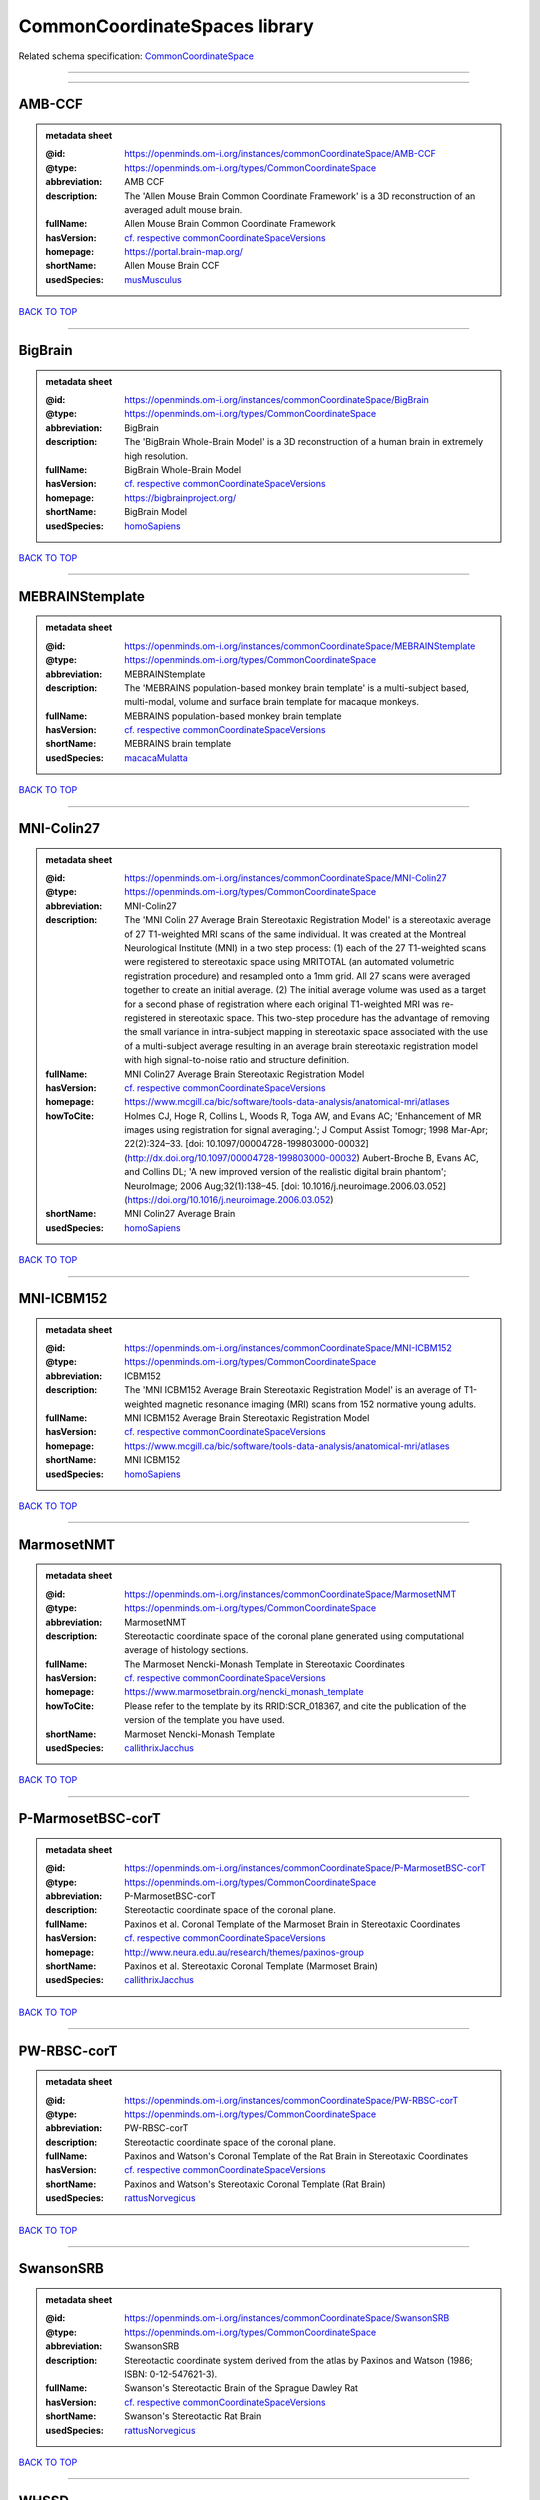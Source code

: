 ##############################
CommonCoordinateSpaces library
##############################

Related schema specification: `CommonCoordinateSpace <https://openminds-documentation.readthedocs.io/en/v4.0/schema_specifications/SANDS/atlas/commonCoordinateSpace.html>`_

------------

------------

AMB-CCF
-------

.. admonition:: metadata sheet

   :@id: https://openminds.om-i.org/instances/commonCoordinateSpace/AMB-CCF
   :@type: https://openminds.om-i.org/types/CommonCoordinateSpace
   :abbreviation: AMB CCF
   :description: The 'Allen Mouse Brain Common Coordinate Framework' is a 3D reconstruction of an averaged adult mouse brain.
   :fullName: Allen Mouse Brain Common Coordinate Framework
   :hasVersion: `cf. respective commonCoordinateSpaceVersions <https://openminds-documentation.readthedocs.io/en/v4.0/instance_libraries/commonCoordinateSpaceVersions/AMB-CCF.html>`_
   :homepage: https://portal.brain-map.org/
   :shortName: Allen Mouse Brain CCF
   :usedSpecies: `musMusculus <https://openminds-documentation.readthedocs.io/en/v4.0/instance_libraries/terminologies/species.html#musmusculus>`_

`BACK TO TOP <CommonCoordinateSpaces library_>`_

------------

BigBrain
--------

.. admonition:: metadata sheet

   :@id: https://openminds.om-i.org/instances/commonCoordinateSpace/BigBrain
   :@type: https://openminds.om-i.org/types/CommonCoordinateSpace
   :abbreviation: BigBrain
   :description: The 'BigBrain Whole-Brain Model' is a 3D reconstruction of a human brain in extremely high resolution.
   :fullName: BigBrain Whole-Brain Model
   :hasVersion: `cf. respective commonCoordinateSpaceVersions <https://openminds-documentation.readthedocs.io/en/v4.0/instance_libraries/commonCoordinateSpaceVersions/BigBrain.html>`_
   :homepage: https://bigbrainproject.org/
   :shortName: BigBrain Model
   :usedSpecies: `homoSapiens <https://openminds-documentation.readthedocs.io/en/v4.0/instance_libraries/terminologies/species.html#homosapiens>`_

`BACK TO TOP <CommonCoordinateSpaces library_>`_

------------

MEBRAINStemplate
----------------

.. admonition:: metadata sheet

   :@id: https://openminds.om-i.org/instances/commonCoordinateSpace/MEBRAINStemplate
   :@type: https://openminds.om-i.org/types/CommonCoordinateSpace
   :abbreviation: MEBRAINStemplate
   :description: The 'MEBRAINS population-based monkey brain template' is a multi-subject based, multi-modal, volume and surface brain template for macaque monkeys.
   :fullName: MEBRAINS population-based monkey brain template
   :hasVersion: `cf. respective commonCoordinateSpaceVersions <https://openminds-documentation.readthedocs.io/en/v4.0/instance_libraries/commonCoordinateSpaceVersions/MEBRAINStemplate.html>`_
   :shortName: MEBRAINS brain template
   :usedSpecies: `macacaMulatta <https://openminds-documentation.readthedocs.io/en/v4.0/instance_libraries/terminologies/species.html#macacamulatta>`_

`BACK TO TOP <CommonCoordinateSpaces library_>`_

------------

MNI-Colin27
-----------

.. admonition:: metadata sheet

   :@id: https://openminds.om-i.org/instances/commonCoordinateSpace/MNI-Colin27
   :@type: https://openminds.om-i.org/types/CommonCoordinateSpace
   :abbreviation: MNI-Colin27
   :description: The 'MNI Colin 27 Average Brain Stereotaxic Registration Model' is a stereotaxic average of 27 T1-weighted MRI scans of the same individual. It was created at the Montreal Neurological Institute (MNI) in a two step process: (1) each of the 27 T1-weighted scans were registered to stereotaxic space using MRITOTAL (an automated volumetric registration procedure) and resampled onto a 1mm grid. All 27 scans were averaged together to create an initial average. (2) The initial average volume was used as a target for a second phase of registration where each original T1-weighted MRI was re-registered in stereotaxic space. This two-step procedure has the advantage of removing the small variance in intra-subject mapping in stereotaxic space associated with the use of a multi-subject average resulting in an average brain stereotaxic registration model with high signal-to-noise ratio and structure definition.
   :fullName: MNI Colin27 Average Brain Stereotaxic Registration Model
   :hasVersion: `cf. respective commonCoordinateSpaceVersions <https://openminds-documentation.readthedocs.io/en/v4.0/instance_libraries/commonCoordinateSpaceVersions/MNI-Colin27.html>`_
   :homepage: https://www.mcgill.ca/bic/software/tools-data-analysis/anatomical-mri/atlases
   :howToCite: Holmes CJ, Hoge R, Collins L, Woods R, Toga AW, and Evans AC; 'Enhancement of MR images using registration for signal averaging.'; J Comput Assist Tomogr; 1998 Mar-Apr; 22(2):324–33. [doi: 10.1097/00004728-199803000-00032](http://dx.doi.org/10.1097/00004728-199803000-00032) Aubert-Broche B, Evans AC, and Collins DL; 'A new improved version of the realistic digital brain phantom'; NeuroImage; 2006 Aug;32(1):138–45. [doi: 10.1016/j.neuroimage.2006.03.052](https://doi.org/10.1016/j.neuroimage.2006.03.052)
   :shortName: MNI Colin27 Average Brain
   :usedSpecies: `homoSapiens <https://openminds-documentation.readthedocs.io/en/v4.0/instance_libraries/terminologies/species.html#homosapiens>`_

`BACK TO TOP <CommonCoordinateSpaces library_>`_

------------

MNI-ICBM152
-----------

.. admonition:: metadata sheet

   :@id: https://openminds.om-i.org/instances/commonCoordinateSpace/MNI-ICBM152
   :@type: https://openminds.om-i.org/types/CommonCoordinateSpace
   :abbreviation: ICBM152
   :description: The 'MNI ICBM152 Average Brain Stereotaxic Registration Model' is an average of T1-weighted magnetic resonance imaging (MRI) scans from 152 normative young adults.
   :fullName: MNI ICBM152 Average Brain Stereotaxic Registration Model
   :hasVersion: `cf. respective commonCoordinateSpaceVersions <https://openminds-documentation.readthedocs.io/en/v4.0/instance_libraries/commonCoordinateSpaceVersions/MNI-ICBM152.html>`_
   :homepage: https://www.mcgill.ca/bic/software/tools-data-analysis/anatomical-mri/atlases
   :shortName: MNI ICBM152
   :usedSpecies: `homoSapiens <https://openminds-documentation.readthedocs.io/en/v4.0/instance_libraries/terminologies/species.html#homosapiens>`_

`BACK TO TOP <CommonCoordinateSpaces library_>`_

------------

MarmosetNMT
-----------

.. admonition:: metadata sheet

   :@id: https://openminds.om-i.org/instances/commonCoordinateSpace/MarmosetNMT
   :@type: https://openminds.om-i.org/types/CommonCoordinateSpace
   :abbreviation: MarmosetNMT
   :description: Stereotactic coordinate space of the coronal plane generated using computational average of histology sections.
   :fullName: The Marmoset Nencki-Monash Template in Stereotaxic Coordinates
   :hasVersion: `cf. respective commonCoordinateSpaceVersions <https://openminds-documentation.readthedocs.io/en/v4.0/instance_libraries/commonCoordinateSpaceVersions/MarmosetNMT.html>`_
   :homepage: https://www.marmosetbrain.org/nencki_monash_template
   :howToCite: Please refer to the template by its RRID:SCR_018367, and cite the publication of the version of the template you have used.
   :shortName: Marmoset Nencki-Monash Template
   :usedSpecies: `callithrixJacchus <https://openminds-documentation.readthedocs.io/en/v4.0/instance_libraries/terminologies/species.html#callithrixjacchus>`_

`BACK TO TOP <CommonCoordinateSpaces library_>`_

------------

P-MarmosetBSC-corT
------------------

.. admonition:: metadata sheet

   :@id: https://openminds.om-i.org/instances/commonCoordinateSpace/P-MarmosetBSC-corT
   :@type: https://openminds.om-i.org/types/CommonCoordinateSpace
   :abbreviation: P-MarmosetBSC-corT
   :description: Stereotactic coordinate space of the coronal plane.
   :fullName: Paxinos et al. Coronal Template of the Marmoset Brain in Stereotaxic Coordinates
   :hasVersion: `cf. respective commonCoordinateSpaceVersions <https://openminds-documentation.readthedocs.io/en/v4.0/instance_libraries/commonCoordinateSpaceVersions/P-MarmosetBSC-corT.html>`_
   :homepage: http://www.neura.edu.au/research/themes/paxinos-group
   :shortName: Paxinos et al. Stereotaxic Coronal Template (Marmoset Brain)
   :usedSpecies: `callithrixJacchus <https://openminds-documentation.readthedocs.io/en/v4.0/instance_libraries/terminologies/species.html#callithrixjacchus>`_

`BACK TO TOP <CommonCoordinateSpaces library_>`_

------------

PW-RBSC-corT
------------

.. admonition:: metadata sheet

   :@id: https://openminds.om-i.org/instances/commonCoordinateSpace/PW-RBSC-corT
   :@type: https://openminds.om-i.org/types/CommonCoordinateSpace
   :abbreviation: PW-RBSC-corT
   :description: Stereotactic coordinate space of the coronal plane.
   :fullName: Paxinos and Watson's Coronal Template of the Rat Brain in Stereotaxic Coordinates
   :hasVersion: `cf. respective commonCoordinateSpaceVersions <https://openminds-documentation.readthedocs.io/en/v4.0/instance_libraries/commonCoordinateSpaceVersions/PW-RBSC-corT.html>`_
   :shortName: Paxinos and Watson's Stereotaxic Coronal Template (Rat Brain)
   :usedSpecies: `rattusNorvegicus <https://openminds-documentation.readthedocs.io/en/v4.0/instance_libraries/terminologies/species.html#rattusnorvegicus>`_

`BACK TO TOP <CommonCoordinateSpaces library_>`_

------------

SwansonSRB
----------

.. admonition:: metadata sheet

   :@id: https://openminds.om-i.org/instances/commonCoordinateSpace/SwansonSRB
   :@type: https://openminds.om-i.org/types/CommonCoordinateSpace
   :abbreviation: SwansonSRB
   :description: Stereotactic coordinate system derived from the atlas by Paxinos and Watson (1986; ISBN: 0-12-547621-3).
   :fullName: Swanson's Stereotactic Brain of the Sprague Dawley Rat
   :hasVersion: `cf. respective commonCoordinateSpaceVersions <https://openminds-documentation.readthedocs.io/en/v4.0/instance_libraries/commonCoordinateSpaceVersions/SwansonSRB.html>`_
   :shortName: Swanson's Stereotactic Rat Brain
   :usedSpecies: `rattusNorvegicus <https://openminds-documentation.readthedocs.io/en/v4.0/instance_libraries/terminologies/species.html#rattusnorvegicus>`_

`BACK TO TOP <CommonCoordinateSpaces library_>`_

------------

WHSSD
-----

.. admonition:: metadata sheet

   :@id: https://openminds.om-i.org/instances/commonCoordinateSpace/WHSSD
   :@type: https://openminds.om-i.org/types/CommonCoordinateSpace
   :abbreviation: WHSSD
   :description: The 'Waxholm Space of the Sprague Dawley Rat Brain (coordinate space)' employs a continuous three- dimensional Cartesian coordinate system, with its origin set at the decussation of the anterior commissure.
   :fullName: Waxholm Space of the Sprague Dawley Rat Brain (coordinate space)
   :hasVersion: `cf. respective commonCoordinateSpaceVersions <https://openminds-documentation.readthedocs.io/en/v4.0/instance_libraries/commonCoordinateSpaceVersions/WHSSD.html>`_
   :homepage: https://www.nitrc.org/projects/whs-sd-atlas
   :shortName: WHS of the SD Rat Brain
   :usedSpecies: `rattusNorvegicus <https://openminds-documentation.readthedocs.io/en/v4.0/instance_libraries/terminologies/species.html#rattusnorvegicus>`_

`BACK TO TOP <CommonCoordinateSpaces library_>`_

------------

fsLR
----

.. admonition:: metadata sheet

   :@id: https://openminds.om-i.org/instances/commonCoordinateSpace/fsLR
   :@type: https://openminds.om-i.org/types/CommonCoordinateSpace
   :abbreviation: fsLR
   :description: The 'Unbiased FsAverage Left–Right Hybrid Surface Space' (fsLR) brings the left and right fsaverage surfaces into geographic correspondence using Landmark-SBR ([Van Essen et al. 2011](https://doi.org/10.1093/cercor/bhr291)).
   :fullName: Unbiased FsAverage Left–Right Hybrid Surface Space
   :hasVersion: `cf. respective commonCoordinateSpaceVersions <https://openminds-documentation.readthedocs.io/en/v4.0/instance_libraries/commonCoordinateSpaceVersions/fsLR.html>`_
   :shortName: fsLR Surface Space
   :usedSpecies: `homoSapiens <https://openminds-documentation.readthedocs.io/en/v4.0/instance_libraries/terminologies/species.html#homosapiens>`_

`BACK TO TOP <CommonCoordinateSpaces library_>`_

------------

fsaverage
---------

.. admonition:: metadata sheet

   :@id: https://openminds.om-i.org/instances/commonCoordinateSpace/fsaverage
   :@type: https://openminds.om-i.org/types/CommonCoordinateSpace
   :abbreviation: fsaverage
   :fullName: FsAverage Surface Space
   :hasVersion: `cf. respective commonCoordinateSpaceVersions <https://openminds-documentation.readthedocs.io/en/v4.0/instance_libraries/commonCoordinateSpaceVersions/fsaverage.html>`_
   :shortName: FsAverage Surface Space
   :usedSpecies: `homoSapiens <https://openminds-documentation.readthedocs.io/en/v4.0/instance_libraries/terminologies/species.html#homosapiens>`_

`BACK TO TOP <CommonCoordinateSpaces library_>`_

------------

